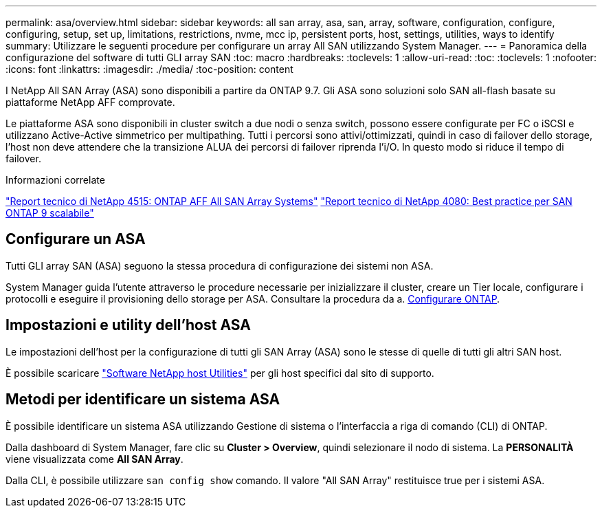 ---
permalink: asa/overview.html 
sidebar: sidebar 
keywords: all san array, asa, san, array, software, configuration, configure, configuring, setup, set up, limitations, restrictions, nvme, mcc ip, persistent ports, host, settings, utilities, ways to identify 
summary: Utilizzare le seguenti procedure per configurare un array All SAN utilizzando System Manager. 
---
= Panoramica della configurazione del software di tutti GLI array SAN
:toc: macro
:hardbreaks:
:toclevels: 1
:allow-uri-read: 
:toc: 
:toclevels: 1
:nofooter: 
:icons: font
:linkattrs: 
:imagesdir: ./media/
:toc-position: content


[role="lead"]
I NetApp All SAN Array (ASA) sono disponibili a partire da ONTAP 9.7. Gli ASA sono soluzioni solo SAN all-flash basate su piattaforme NetApp AFF comprovate.

Le piattaforme ASA sono disponibili in cluster switch a due nodi o senza switch, possono essere configurate per FC o iSCSI e utilizzano Active-Active simmetrico per multipathing. Tutti i percorsi sono attivi/ottimizzati, quindi in caso di failover dello storage, l'host non deve attendere che la transizione ALUA dei percorsi di failover riprenda l'i/O. In questo modo si riduce il tempo di failover.

.Informazioni correlate
link:http://www.netapp.com/us/media/tr-4515.pdf["Report tecnico di NetApp 4515: ONTAP AFF All SAN Array Systems"^]
 link:http://www.netapp.com/us/media/tr-4080.pdf["Report tecnico di NetApp 4080: Best practice per SAN ONTAP 9 scalabile"^]



== Configurare un ASA

Tutti GLI array SAN (ASA) seguono la stessa procedura di configurazione dei sistemi non ASA.

System Manager guida l'utente attraverso le procedure necessarie per inizializzare il cluster, creare un Tier locale, configurare i protocolli e eseguire il provisioning dello storage per ASA. Consultare la procedura da a. xref:../software_setup/concept_decide_whether_to_use_ontap_cli.html[Configurare ONTAP].



== Impostazioni e utility dell'host ASA

Le impostazioni dell'host per la configurazione di tutti gli SAN Array (ASA) sono le stesse di quelle di tutti gli altri SAN host.

È possibile scaricare link:https://mysupport.netapp.com/NOW/cgi-bin/software["Software NetApp host Utilities"^] per gli host specifici dal sito di supporto.



== Metodi per identificare un sistema ASA

È possibile identificare un sistema ASA utilizzando Gestione di sistema o l'interfaccia a riga di comando (CLI) di ONTAP.

Dalla dashboard di System Manager, fare clic su *Cluster > Overview*, quindi selezionare il nodo di sistema. La *PERSONALITÀ* viene visualizzata come *All SAN Array*.

Dalla CLI, è possibile utilizzare `san config show` comando. Il valore "All SAN Array" restituisce true per i sistemi ASA.
